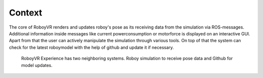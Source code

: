Context
--------

The core of RoboyVR renders and updates roboy's pose as its receiving data from the simulation
via ROS-messages. Additional information inside messages like current powerconsumption or motorforce
is displayed on an interactive GUI. Apart from that the user can actively manipulate the simulation
through various tools. On top of that the system can check for the latest roboymodel with the help of
github and update it if necessary.

.. figure:: images/uml_context.*
  :alt: Context overview.

  RoboyVR Experience has two neighboring systems. 
  Roboy simulation to receive pose data and Github for model updates.
  
  

